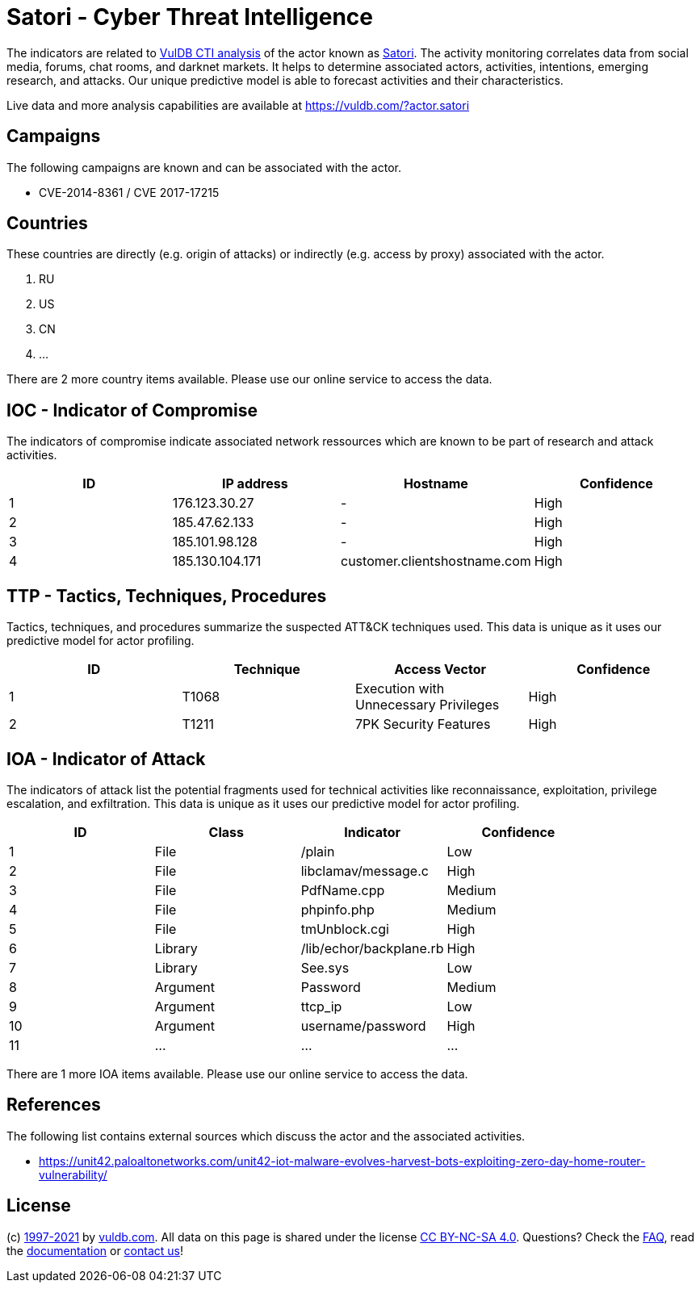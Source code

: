 = Satori - Cyber Threat Intelligence

The indicators are related to https://vuldb.com/?doc.cti[VulDB CTI analysis] of the actor known as https://vuldb.com/?actor.satori[Satori]. The activity monitoring correlates data from social media, forums, chat rooms, and darknet markets. It helps to determine associated actors, activities, intentions, emerging research, and attacks. Our unique predictive model is able to forecast activities and their characteristics.

Live data and more analysis capabilities are available at https://vuldb.com/?actor.satori

== Campaigns

The following campaigns are known and can be associated with the actor.

- CVE-2014-8361 / CVE 2017-17215

== Countries

These countries are directly (e.g. origin of attacks) or indirectly (e.g. access by proxy) associated with the actor.

. RU
. US
. CN
. ...

There are 2 more country items available. Please use our online service to access the data.

== IOC - Indicator of Compromise

The indicators of compromise indicate associated network ressources which are known to be part of research and attack activities.

[options="header"]
|========================================
|ID|IP address|Hostname|Confidence
|1|176.123.30.27|-|High
|2|185.47.62.133|-|High
|3|185.101.98.128|-|High
|4|185.130.104.171|customer.clientshostname.com|High
|========================================

== TTP - Tactics, Techniques, Procedures

Tactics, techniques, and procedures summarize the suspected ATT&CK techniques used. This data is unique as it uses our predictive model for actor profiling.

[options="header"]
|========================================
|ID|Technique|Access Vector|Confidence
|1|T1068|Execution with Unnecessary Privileges|High
|2|T1211|7PK Security Features|High
|========================================

== IOA - Indicator of Attack

The indicators of attack list the potential fragments used for technical activities like reconnaissance, exploitation, privilege escalation, and exfiltration. This data is unique as it uses our predictive model for actor profiling.

[options="header"]
|========================================
|ID|Class|Indicator|Confidence
|1|File|/plain|Low
|2|File|libclamav/message.c|High
|3|File|PdfName.cpp|Medium
|4|File|phpinfo.php|Medium
|5|File|tmUnblock.cgi|High
|6|Library|/lib/echor/backplane.rb|High
|7|Library|See.sys|Low
|8|Argument|Password|Medium
|9|Argument|ttcp_ip|Low
|10|Argument|username/password|High
|11|...|...|...
|========================================

There are 1 more IOA items available. Please use our online service to access the data.

== References

The following list contains external sources which discuss the actor and the associated activities.

* https://unit42.paloaltonetworks.com/unit42-iot-malware-evolves-harvest-bots-exploiting-zero-day-home-router-vulnerability/

== License

(c) https://vuldb.com/?doc.changelog[1997-2021] by https://vuldb.com/?doc.about[vuldb.com]. All data on this page is shared under the license https://creativecommons.org/licenses/by-nc-sa/4.0/[CC BY-NC-SA 4.0]. Questions? Check the https://vuldb.com/?doc.faq[FAQ], read the https://vuldb.com/?doc[documentation] or https://vuldb.com/?contact[contact us]!
